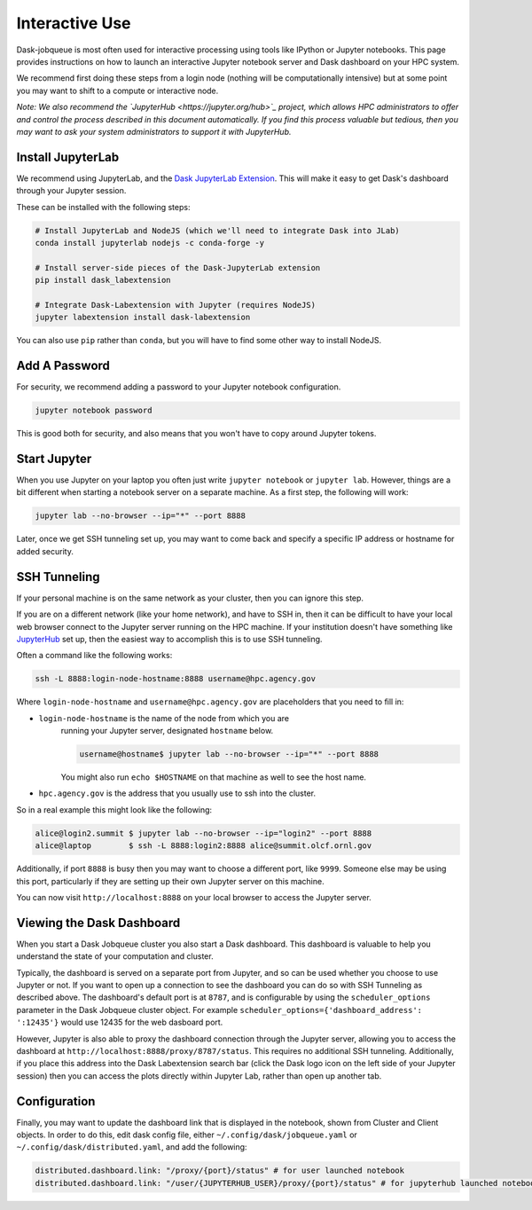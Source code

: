 Interactive Use
===============

Dask-jobqueue is most often used for interactive processing using tools like
IPython or Jupyter notebooks.  This page provides instructions on how to launch
an interactive Jupyter notebook server and Dask dashboard on your HPC system.

We recommend first doing these steps from a login node (nothing will be
computationally intensive) but at some point you may want to shift to a compute
or interactive node.

*Note: We also recommend the `JupyterHub <https://jupyter.org/hub>`_ project,
which allows HPC administrators to offer and control the process described
in this document automatically.  If you find this process valuable but tedious,
then you may want to ask your system administrators to support it with
JupyterHub.*

Install JupyterLab
------------------

We recommend using JupyterLab, and the `Dask JupyterLab Extension
<https://github.com/dask/dask-labextension>`_.  This will make it easy to get
Dask's dashboard through your Jupyter session.

These can be installed with the following steps:

.. code-block:: bash

   # Install JupyterLab and NodeJS (which we'll need to integrate Dask into JLab)
   conda install jupyterlab nodejs -c conda-forge -y

   # Install server-side pieces of the Dask-JupyterLab extension
   pip install dask_labextension

   # Integrate Dask-Labextension with Jupyter (requires NodeJS)
   jupyter labextension install dask-labextension

You can also use ``pip`` rather than ``conda``, but you will have to find some
other way to install NodeJS.

.. image:: https://github.com/dask/dask-labextension/raw/master/dask.png
   :width: 50%
   :alt: Dask JupyterLab Dashboard

Add A Password
--------------

For security, we recommend adding a password to your Jupyter notebook
configuration.

.. code-block:: bash

   jupyter notebook password

This is good both for security, and also means that you won't have to copy
around Jupyter tokens.


Start Jupyter
-------------

When you use Jupyter on your laptop you often just write ``jupyter notebook``
or ``jupyter lab``.  However, things are a bit different when starting a
notebook server on a separate machine.  As a first step, the following will
work:

.. code-block:: bash

   jupyter lab --no-browser --ip="*" --port 8888

Later, once we get SSH tunneling set up, you may want to come back and specify
a specific IP address or hostname for added security.


SSH Tunneling
-------------

If your personal machine is on the same network as your cluster, then you can
ignore this step.

If you are on a different network (like your home network), and have to SSH in,
then it can be difficult to have your local web browser connect to the Jupyter
server running on the HPC machine.  If your institution doesn't have something
like `JupyterHub <https://jupyter.org/hub>`_ set up, then the easiest way to
accomplish this is to use SSH tunneling.

Often a command like the following works:

.. code-block:: bash

   ssh -L 8888:login-node-hostname:8888 username@hpc.agency.gov

Where ``login-node-hostname`` and ``username@hpc.agency.gov`` are placeholders
that you need to fill in:

-  ``login-node-hostname`` is the name of the node from which you are
    running your Jupyter server, designated ``hostname`` below.

    .. code-block:: bash

      username@hostname$ jupyter lab --no-browser --ip="*" --port 8888

    You might also run ``echo $HOSTNAME`` on that machine as well to see the
    host name.

-   ``hpc.agency.gov`` is the address that you usually use to
    ssh into the cluster.

So in a real example this might look like the following:

.. code-block:: bash

    alice@login2.summit $ jupyter lab --no-browser --ip="login2" --port 8888
    alice@laptop        $ ssh -L 8888:login2:8888 alice@summit.olcf.ornl.gov

Additionally, if port ``8888`` is busy then you may want to choose a different
port, like ``9999``.  Someone else may be using this port, particularly if they
are setting up their own Jupyter server on this machine.

You can now visit ``http://localhost:8888`` on your local browser to access the
Jupyter server.


Viewing the Dask Dashboard
--------------------------

When you start a Dask Jobqueue cluster you also start a Dask dashboard.  This
dashboard is valuable to help you understand the state of your computation and
cluster.

Typically, the dashboard is served on a separate port from Jupyter, and so can
be used whether you choose to use Jupyter or not. If you want to open up a
connection to see the dashboard you can do so with SSH Tunneling as described
above. The dashboard's default port is at ``8787``, and is configurable by
using the ``scheduler_options`` parameter in the Dask Jobqueue cluster object.
For example ``scheduler_options={'dashboard_address': ':12435'}`` would use
12435 for the web dasboard port.

However, Jupyter is also able to proxy the dashboard connection through the
Jupyter server, allowing you to access the dashboard at
``http://localhost:8888/proxy/8787/status``.  This requires no additional SSH
tunneling.  Additionally, if you place this address into the Dask Labextension
search bar (click the Dask logo icon on the left side of your Jupyter session)
then you can access the plots directly within Jupyter Lab, rather than open up
another tab.

Configuration
-------------

Finally, you may want to update the dashboard link that is displayed in the
notebook, shown from Cluster and Client objects. In order to do this,
edit dask config file, either ``~/.config/dask/jobqueue.yaml`` or
``~/.config/dask/distributed.yaml``, and add the following:

.. code-block:: yaml

   distributed.dashboard.link: "/proxy/{port}/status" # for user launched notebook
   distributed.dashboard.link: "/user/{JUPYTERHUB_USER}/proxy/{port}/status" # for jupyterhub launched notebook
